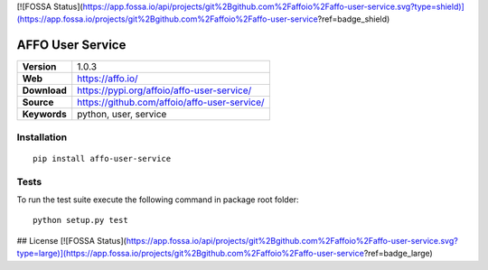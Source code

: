 [![FOSSA Status](https://app.fossa.io/api/projects/git%2Bgithub.com%2Faffoio%2Faffo-user-service.svg?type=shield)](https://app.fossa.io/projects/git%2Bgithub.com%2Faffoio%2Faffo-user-service?ref=badge_shield)

|Build Status| |Coverage Status| |Code Style|

AFFO User Service
=================

============ =============================================
**Version**  1.0.3
**Web**      https://affo.io/
**Download** https://pypi.org/affoio/affo-user-service/
**Source**   https://github.com/affoio/affo-user-service/
**Keywords** python, user, service
============ =============================================

Installation
------------

::

   pip install affo-user-service

Tests
-----

To run the test suite execute the following command in package root
folder:

::

   python setup.py test

.. |Build Status| image:: https://travis-ci.org/affoio/affo-user-service.svg?branch=master
   :target: https://travis-ci.org/affoio/affo-user-service
.. |Coverage Status| image:: https://coveralls.io/repos/github/affoio/affo-user-service/badge.svg?branch=master
   :target: https://coveralls.io/github/affoio/affo-user-service?branch=master
.. |Code Style| image:: https://img.shields.io/badge/code%20style-black-000000.svg
   :target: https://github.com/psf/black


## License
[![FOSSA Status](https://app.fossa.io/api/projects/git%2Bgithub.com%2Faffoio%2Faffo-user-service.svg?type=large)](https://app.fossa.io/projects/git%2Bgithub.com%2Faffoio%2Faffo-user-service?ref=badge_large)